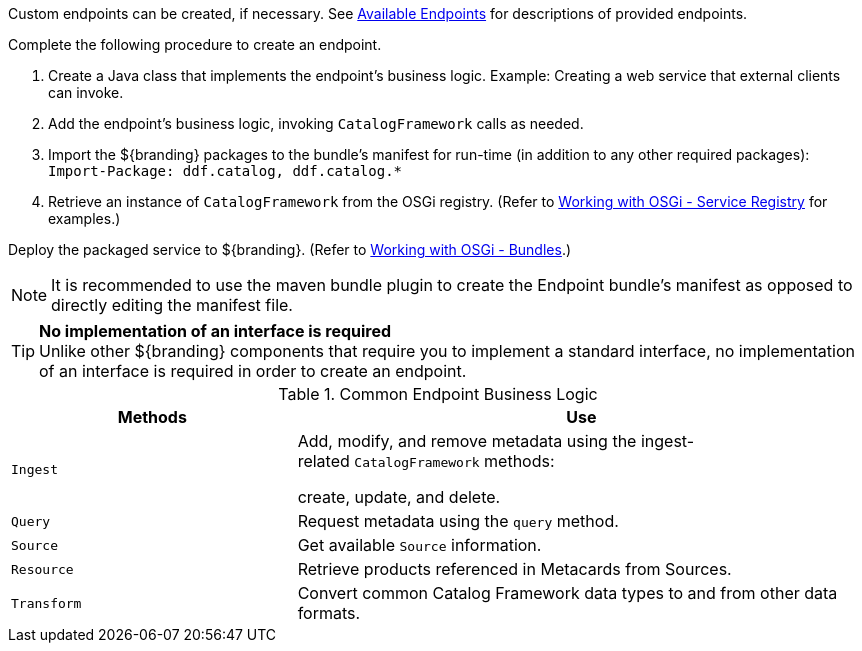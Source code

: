 :title: Developing Endpoints
:type: developingComponent
:status: published
:filename: developing-endpoints-contents.adoc
:link: _developing_endpoints
:projectpath: {adoc-include}
:summary: Creating a custom endpoint
:implements: https://www.w3.org/2001/sw/wiki/REST[REST specification].

Custom endpoints can be created, if necessary.
See <<_available_endpoints,Available Endpoints>> for descriptions of provided endpoints.

Complete the following procedure to create an endpoint. 

. Create a Java class that implements the endpoint's business logic. Example: Creating a web service that external clients can invoke.

. Add the endpoint's business logic, invoking `CatalogFramework` calls as needed.  

. Import the ${branding} packages to the bundle's manifest for run-time (in addition to any other required packages): +
`Import-Package: ddf.catalog, ddf.catalog.*`

. Retrieve an instance of `CatalogFramework` from the OSGi registry. (Refer to <<_working_with_osgi_-_service_registry,Working with OSGi - Service Registry>> for examples.)

Deploy the packaged service to ${branding}.
(Refer to <<_working_with_osgi_-_bundles,Working with OSGi - Bundles>>.)

[NOTE]
====
It is recommended to use the maven bundle plugin to create the Endpoint bundle's manifest as opposed to directly editing the manifest file.
====

[TIP]
====
*No implementation of an interface is required* +
Unlike other ${branding} components that require you to implement a standard interface, no implementation of an interface is required in order to create an endpoint.
====

.Common Endpoint Business Logic
[cols="1m,2", options="header"]
|===
|Methods
|Use

|Ingest
|Add, modify, and remove metadata using the ingest-related `CatalogFramework` methods: 

create, update, and delete. 

|Query
|Request metadata using the `query` method.

|Source
|Get available `Source` information.

|Resource
|Retrieve products referenced in Metacards from Sources.

|Transform
|Convert common Catalog Framework data types to and from other data formats.

|===
